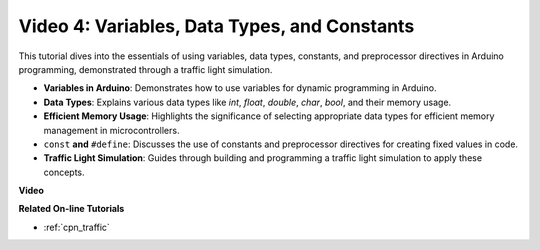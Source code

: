 Video 4: Variables, Data Types, and Constants
===============================================

This tutorial dives into the essentials of using variables, data types, constants, and preprocessor directives in Arduino programming, demonstrated through a traffic light simulation.

* **Variables in Arduino**: Demonstrates how to use variables for dynamic programming in Arduino.
* **Data Types**: Explains various data types like `int`, `float`, `double`, `char`, `bool`, and their memory usage.
* **Efficient Memory Usage**: Highlights the significance of selecting appropriate data types for efficient memory management in microcontrollers.
* ``const`` **and**  ``#define``: Discusses the use of constants and preprocessor directives for creating fixed values in code.
* **Traffic Light Simulation**: Guides through building and programming a traffic light simulation to apply these concepts.

**Video**

.. raw:: html

    <iframe width="600" height="400" src="https://www.youtube.com/embed/If-Ks42w1vw?si=K2pdHhvTdNvi02N9" title="YouTube video player" frameborder="0" allow="accelerometer; autoplay; clipboard-write; encrypted-media; gyroscope; picture-in-picture; web-share" allowfullscreen></iframe>

    <br/><br/>


**Related On-line Tutorials**

* :ref:`cpn_traffic`